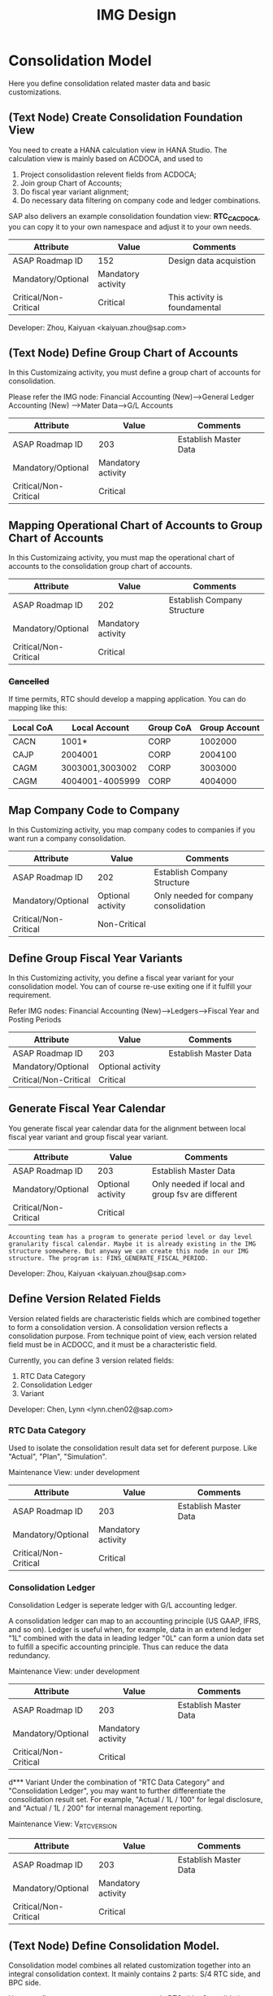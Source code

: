 #+PAGEID: 1825545337
#+VERSION: 23
#+STARTUP: align
#+OPTIONS: toc:1
#+TITLE: IMG Design

* Consolidation Model
Here you define consolidation related master data and basic customizations.

** (Text Node) Create Consolidation Foundation View
You need to create a HANA calculation view in HANA Studio. The calculation view is mainly based on ACDOCA, and used to
1. Project consolidastion relevent fields from ACDOCA;
2. Join group Chart of Accounts;
3. Do fiscal year variant alignment;
4. Do necessary data filtering on company code and ledger combinations.

SAP also delivers an example consolidation foundation view: *RTC_C_ACDOCA*, you can copy it to your own namespace and adjust it to your own needs. 

| Attribute             | Value              | Comments                      |
|-----------------------+--------------------+-------------------------------|
| ASAP Roadmap ID       | 152                | Design data acquistion        |
| Mandatory/Optional    | Mandatory activity |                               |
| Critical/Non-Critical | Critical           | This activity is foundamental |

Developer: Zhou, Kaiyuan <kaiyuan.zhou@sap.com>

** (Text Node) Define Group Chart of Accounts
In this Customizaing activity, you must define a group chart of accounts for consolidation.

Please refer the IMG node:
Financial Accounting (New)-->General Ledger Accounting (New) -->Mater Data-->G/L Accounts

| Attribute             | Value              | Comments                      |
|-----------------------+--------------------+-------------------------------|
| ASAP Roadmap ID       | 203                | Establish Master Data         |
| Mandatory/Optional    | Mandatory activity |                               |
| Critical/Non-Critical | Critical           |                               |

** Mapping Operational Chart of Accounts to Group Chart of Accounts
In this Customizaing activity, you must map the operational chart of accounts to the consolidation group chart of accounts.

| Attribute             | Value              | Comments                    |
|-----------------------+--------------------+-----------------------------|
| ASAP Roadmap ID       | 202                | Establish Company Structure |
| Mandatory/Optional    | Mandatory activity |                             |
| Critical/Non-Critical | Critical           |                             |

*** +Cancelled+
If time permits, RTC should develop a mapping application. You can do mapping like this:
| Local CoA | Local Account   | Group CoA | Group Account |
|-----------+-----------------+-----------+---------------|
| CACN      | 1001*           | CORP      |       1002000 |
| CAJP      | 2004001         | CORP      |       2004100 |
| CAGM      | 3003001,3003002 | CORP      |       3003000 |
| CAGM      | 4004001-4005999 | CORP      |       4004000 |

** Map Company Code to Company
In this Customizing activity, you map company codes to companies if you want run a company consolidation. 

| Attribute             | Value             | Comments                              |
|-----------------------+-------------------+---------------------------------------|
| ASAP Roadmap ID       | 202               | Establish Company Structure           |
| Mandatory/Optional    | Optional activity | Only needed for company consolidation |
| Critical/Non-Critical | Non-Critical      |                                       |

** Define Group Fiscal Year Variants
In this Customizing activity, you define a fiscal year variant for your consolidation model. You can of course re-use exiting one if it fulfill your requirement. 

Refer IMG nodes: Financial Accounting (New)-->Ledgers-->Fiscal Year and Posting Periods

| Attribute             | Value             | Comments              |
|-----------------------+-------------------+-----------------------|
| ASAP Roadmap ID       | 203               | Establish Master Data |
| Mandatory/Optional    | Optional activity |                       |
| Critical/Non-Critical | Critical          |                       |

** Generate Fiscal Year Calendar
You generate fiscal year calendar data for the alignment between local fiscal year variant and group fiscal year variant. 

| Attribute             | Value             | Comments                                         |
|-----------------------+-------------------+--------------------------------------------------|
| ASAP Roadmap ID       | 203               | Establish Master Data                            |
| Mandatory/Optional    | Optional activity | Only needed if local and group fsv are different |
| Critical/Non-Critical | Critical          |                                                  |

~Accounting team has a program to generate period level or day level granularity fiscal calendar. Maybe it is already existing in the IMG structure somewhere. But anyway we can create this node in our IMG structure. The program is: FINS_GENERATE_FISCAL_PERIOD.~ 

Developer: Zhou, Kaiyuan <kaiyuan.zhou@sap.com>

** Define Version Related Fields
Version related fields are characteristic fields which are combined together to form a consolidation version. A consolidation version reflects a consolidation purpose. From technique point of view, each version related field must be in ACDOCC, and it must be a characteristic field. 

Currently, you can define 3 version related fields: 
1. RTC Data Category
2. Consolidation Ledger
3. Variant

Developer: Chen, Lynn <lynn.chen02@sap.com>

*** RTC Data Category
Used to isolate the consolidation result data set for deferent purpose. Like "Actual", "Plan", "Simulation".

Maintenance View: under development

| Attribute             | Value              | Comments              |
|-----------------------+--------------------+-----------------------|
| ASAP Roadmap ID       | 203                | Establish Master Data |
| Mandatory/Optional    | Mandatory activity |                       |
| Critical/Non-Critical | Critical           |                       |

*** Consolidation Ledger
Consolidation Ledger is seperate ledger with G/L accounting ledger.

A consolidation ledger can map to an accounting principle (US GAAP, IFRS, and so on). Ledger is useful when, for example, data in an extend ledger "1L" combined with the data in leading ledger "0L" can form a union data set to fulfill a specific accounting principle. Thus can reduce the data redundancy. 

Maintenance View: under development


| Attribute             | Value              | Comments              |
|-----------------------+--------------------+-----------------------|
| ASAP Roadmap ID       | 203                | Establish Master Data |
| Mandatory/Optional    | Mandatory activity |                       |
| Critical/Non-Critical | Critical           |                       |

d*** Variant
Under the combination of "RTC Data Category" and "Consolidation Ledger", you may want to further differentiate the consolidation result set. For example, "Actual / 1L / 100" for legal disclosure, and "Actual / 1L / 200" for internal management reporting. 

Maintenance View: V_RTC_VERSION

| Attribute             | Value              | Comments              |
|-----------------------+--------------------+-----------------------|
| ASAP Roadmap ID       | 203                | Establish Master Data |
| Mandatory/Optional    | Mandatory activity |                       |
| Critical/Non-Critical | Critical           |                       |

** (Text Node) Define Consolidation Model.
Consolidation model combines all related customization together into an integral consolidation context. It mainly contains 2 parts: S/4 RTC side, and BPC side.

You must first generate =Consolidation Views= in RTC side. Consolidation views are generated based on the foundation view and the consolidation journal table ACDOCC. There are 2 categories of consolidation views:
1. Consolidation views for BPC which are HANA calculation views.
2. Consolidation views for RTC which are CDS views.

With the generated BPC consolidation views, you use a BW composite provider to union them. With this composite provider you can do BPC model definition. More details on how to define BPC consolidation model can be found in section "BPC Integration".

After you successfully define your BPC model, you come back here to do additional settings:
1. Assign BPC environment and model name.
2. Define BPC data categories, and mapping them to RTC version fields combinations.
3. Assign currency translation method if "Currency Translation in S4H" is checked. 
4. Do checks and validations, if all settings are correct, then you can activate the consolidation model.

| Attribute             | Value              | Comments                       |
|-----------------------+--------------------+--------------------------------|
| ASAP Roadmap ID       | 105                | Define functions and processes |
| Mandatory/Optional    | Mandatory activity |                                |
| Critical/Non-Critical | Critical           |                                |

~This node and its sub-nodes can be all defined as text nodes.~

Developer: Sam Sun (sam.sun03@sap.com)

*** Create RTC Model
You enter a model name with 6 char long, and click the button "New". In the pop-up dialog screen, you can assign the foundation view. Click "OK" will generate a consolidation area view for you. You can then use the consolidation area view to define your HANA calculation view and BW composite info-provider.

Tcode "RTCMD".

*** Assign BPC Environment and Model Name
In the tab-strip "Integration", you can assign a BPC environment name and a model name. The combination must be exist in BPC side. It will then read all the settings at BPC side, like: dimension field, fiscal year variant, chart of accounts, and so on. You just needn't do these settings again in RTC side.  

If "Currency Translation in S4H" is checked, you then assign a currency translation method. 

Tcode "RTCMD".

*** Define BPC Data Category and Map it to RTC Consolidation Version
BPC Category represents the versions or scenarios based on which data would be tracked. It contains the types of data you are going to track, such as Actual, Budget, and Forecast. You can set up categories to store versions, such as BudgetV1, BudgetV2, and so on.

In the tab-strip "Version", you can add/delete a "BPC Data Category". When you add one, it must be a unique "BPC Data Category". You then choose each version field a value, the value combination should be unique too.

Tcode "RTCMD".

** Define Consolidation Document type
You define consolidation document type to differentiate types of consolidation documents generated by different consolidation tasks. In a document type, you maintain different number range intervals for different consolidation versions. You can also set whether the document type need to do balance check or not?

Before defining document types, you must first have your model defined. As document types are belong to a model, and cannot be shared among different models. 

| Attribute             | Value              | Comments                       |
|-----------------------+--------------------+--------------------------------|
| ASAP Roadmap ID       | 105                | Define functions and processes |
| Mandatory/Optional    | Mandatory activity |                                |
| Critical/Non-Critical | Critical           |                                |

Developer: Zhou, Kaiyuan <kaiyuan.zhou@sap.com>

*** Define Number Range Intervals
You define different number range intervals for a given model. 

Tcode "RTCNR".

| Attribute             | Value              | Comments            |
|-----------------------+--------------------+---------------------|
| ASAP Roadmap ID       | 250                | Define Number Range |
| Mandatory/Optional    | Mandatory activity |                     |
| Critical/Non-Critical | Critical           |                     |

*** Maintain Document Types
A document type categories documents by combining configurations like: balance check or not, manually post or automatically post. Besides, you also need to assign 2 main objects to a document type:
1. You assign number range for each consolidation version under the model.
2. You assign selected accounts (FS items) for unbalance amount to be recorded.

Tcode "RTCDT".

** Define Account Selection
Not all the operational accounts need to be involved in consolidation. These operational accounts should be filtered out. You can achieve this through defining a special composite selection "&SELECTION001".

~Selections with their name begin with "&" are reserved by SAP for internal usages.~ 

For details on how to define selections, please refer the "Define Selection" section.

Tcode: "RTCSEL"

| Attribute             | Value             | Comments                |
|-----------------------+-------------------+-------------------------|
| ASAP Roadmap ID       | 152               | Define data acquisition |
| Mandatory/Optional    | Optional activity |                         |
| Critical/Non-Critical | Non-Critical      |                         |

** (Text Node) Define Consolidation Group and Unit
You go to BPC's web console, choose your consolidation environment, goto Administration-->Dimensions, select your group dimension (/ERP/GROUP by default). You maintain your consolidation group hierarchy.

You then goto Consolidation-->Ownership Manager, choose the category, group, and Fiscal Year/Period. You can then add your consolidation entities under each group node.

The consolidation hierarchy defined in BPC can be accessed in RTC for its currency translation (if "Currency Translation in RTC" is set). Only the hierarchy structure and group currency information is used, other like "Consolidation Method", "Percent Consolidation", "Percent Control", and "Percent Ownership" is only relevant for BPC.  

| Attribute             | Value              | Comments                    |
|-----------------------+--------------------+-----------------------------|
| ASAP Roadmap ID       | 202                | Establish Company Structure |
| Mandatory/Optional    | Mandatory activity |                             |
| Critical/Non-Critical | Critical           |                             |


* Currency Translation
You define translation methods under a consolidation model. You can define multiple translation methods for a model, however, you can only have one working translation method for each model. 

| Attribute             | Value             | Comments                        |
|-----------------------+-------------------+---------------------------------|
| ASAP Roadmap ID       | 105               | Define Functions        |
| Mandatory/Optional    | Optional activity | Only needed if CT is in S/4HANA |
| Critical/Non-Critical | Critical          |                                 |

| Developer                            | Responsible Part       |
|--------------------------------------+------------------------|
| Chang Liu <chang.liu03@sap.com>      | Customization UI       |
| Qian, Marvin <marvin.qian@sap.com>   | Translation Algorithms |
| Mo, Steve <steve.mo@sap.com>         | APIs                   |
| Zhang, Vinent<vincent.zhang@sap.com> | Selection              |

** Define Selection
You can use =Selection= to further filter data on a consolidation view. 

Selection is a model depandent object. You can add filter conditions on the fields of a consolidation view. The filter conditions are then compiled into a SQL where-expression, which can be applied during the running of consolidation tasks. 

The filter conditions could be either based on SETs, or directly input select-options, or the freely entered where-expressions. And you can combine multiple selections into a composite selection to form a more complex filter option.

The Tcode is "RTCSEL".

| Attribute             | Value              | Comments                          |
|-----------------------+--------------------+-----------------------------------|
| ASAP Roadmap ID       | 152                | Define data acquisition           |
| Mandatory/Optional    | Mandatory activity | You must define selections for CT |
| Critical/Non-Critical | Non-Critical       |                                   |

*** (Text Node)Reuse SETs 
If you already have your G/L accounting and subitem SETs, then you can re-use SETs as selection. Create selections with type "1" (based on SETs).

| Attribute             | Value             | Comments                          |
|-----------------------+-------------------+-----------------------------------|
| ASAP Roadmap ID       | 152               | Define data acquisition           |
| Mandatory/Optional    | Optional activity | You must define selections for CT |
| Critical/Non-Critical | Non-Critical      |                                   |

** Exchange Rate Type 
You maintain exchange rate type. 

| Attribute             | Value              | Comments              |
|-----------------------+--------------------+-----------------------|
| ASAP Roadmap ID       | 203                | Establish Master Data |
| Mandatory/Optional    | Mandatory activity |                       |
| Critical/Non-Critical | Critical           |                       |

** Define Currency Translation Methods
A translation method includes translation entries and rounding entries. Based on the defination, an ABAP class contains AMDP methods will be created. At runtime, the system will call the generated AMDP-methods, so that all the translation logics are pushed down to HANA.  

Translation method is model depandent. You can define multiple translation methods for a consolidation model, but only one method is the working one. 

In the translation method header, you need to assign:
1. A document type for automatic posting during transaltion run.
2. A reference exchange rate type.

You then add one or more translation entries. On each entry, you add a =selection= to boundary data by  accounts and its subitems. You then assign an exchange rate type and a currency translation key. A currecny translation key is mapping to a translation algorithm(for details, see "Define Translation Key"). In the amount area, you can choose which amount field is used as the source amount. The traget amount is always fixed to "CONS_SL".  

For the differential amounts, you can assign a differential account and its subitems to record them. 

If rounding needs to be processed, you can add rounding entries in the "Rounding" tab. Unlike translation entries, rounding entries has sequence depandancy. During runtime, the rounding entries are excuted up to down.

| Attribute             | Value              | Comments              |
|-----------------------+--------------------+-----------------------|
| ASAP Roadmap ID       | 204                | Establish Functions   |
| Mandatory/Optional    | Mandatory activity | Main CT customization |
| Critical/Non-Critical | Non-Critical       |                       |

** Define Translation Key
A translation key is mapping to a translation algorithm. Here user can define his own translation algorithm using AMDP method, and assign it with a translation key in its own namespace. 

SAP delivers 8 standard translation keys in a seperate namespace. 

A maintenance view of the mapping between translation key and the algorithm should be maintained.

| Attribute             | Value             | Comments           |
|-----------------------+-------------------+--------------------|
| ASAP Roadmap ID       | 151               | Define enhancement |
| Mandatory/Optional    | Optional activity |                    |
| Critical/Non-Critical | Non-Critical      |                    |

* BPC Integration
Here describe the details steps you should do for the integration with BPC. 

From BPC's perspective(embedded model), you do data preparation work for BPC consolidation modeling, you will need to provider at least three info-Providers with Aggregation Level for different purpose: Fact table data, Ownership data and Rate data.

For each Aggregation Level you expose all BPC needed dimensions(Account - A, Category - C, Audit - D, Entity - E, Group - G, Inter-company I, Currency - R, Subtables(Flow) - S), and all other user-defined dimensions( provider need these values for write back mapping, BPC will not use/ change them) 

Only one write back channel existing in these Aggregation Level, it can be Real-time cube, ADSO or Virtual Provider, and also you need a datasource like HANA view from the raw data. So generally you need one Composite Provider to union all these parts together especially for fact data info-Provider.

In order to form an info-Provider, a set of predefined info-Object should be ready. And for BPC special attribute mapping use, standard operational dimension info-Objects are not enough for BPC integration, so comes the [[https://wiki.wdf.sap.corp/wiki/display/ERPFINDEV/Masterdata+Attributes+Extension+for+Consolidation][Master data Attributes Extension for Consolidation]]

| Attribute             | Value              | Comments                      |
|-----------------------+--------------------+-------------------------------|
| ASAP Roadmap ID       | 105                | Define function and processes |
| Mandatory/Optional    | Mandatory activity |                               |
| Critical/Non-Critical | Critical           |                               |

Develper: Wu, William <william.wu02@sap.com>

** BPC Extended Property Maintenance
Since several ENTITY/ACCOUNT Master data need to be extended for BPC use, You need to maintain the following attributes for the BPC integration beside the original operational master data customization/ maintenance :

| Attribute             | Value             | Comments              |
|-----------------------+-------------------+-----------------------|
| ASAP Roadmap ID       | 203               | Establish Master Data |
| Mandatory/Optional    | Optional activity |                       |
| Critical/Non-Critical | Critical          |                       |
~All the sub-nodes share the same attributes~

Developer: Wang, Blangero <blangero.wang@sap.com>

*** Extend Company Properties for BPC:
You should define a "Company" first. SPRO: Enterprise Structure -> Definition -> Financial Accounting -> Define company

Maintenance View: V_RTC_EXT_T880

*** Extend Profit Center for BPC:
You should define a "Profit Center" first. SPRO: Enterprise Structure -> Definition -> Financial Accounting -> Define Profit Center

Maintenance View: V_RTC_EXT_CEPC

*** Extend Cost Center Properties for BPC:
You should define a "Cost Center" first. SPRO: Enterprise Structure -> Definition -> Financial Accounting -> Define Profit Center

Maintenance View: V_RTC_EXT_CSKS

*** Extend Segment Properties for BPC:
You should define a "Segment" first.  SPRO: Enterprise Structure -> Definition -> Financial Accounting -> Define Segment

Maintenance View: V_RTC_EXT_SEGM

*** Extend Business Area Properties for BPC:
You should define a "Business Area" first. SPRO: Enterprise Structure -> Definition -> Financial Accounting -> Define Business Area

Maintenance View: V_RTC_EXT_TGSBK

*** Extend GL Account Properties for BPC:
You must have you G/L accounts created using FSP0.
e
Maintenance View: V_RTC_EXT_SKA1

*** Extend Transaction Type for BPC:
Transaction type is mapped to BPC's flow type. So some properties should be mapped.

*** Extend IBPF's Data Category for BPC:
IBPF already has its data category maintenance view. As it is the same concept for data category in planning and consolidation, it is good to have the IBPC's data category extended for the additional consolidation properties. 


** (Text Node) Create Master Data HANA Calculation Views
In this Customizing activity, you create SAP HANA calculation views for master data

By default, SAP has delivered following standard master data HANA calculation views for your reference. They are all under HANA package: sap.erp.sfin.rtc

Developer: Wang, Blangero <blangero.wang@sap.com>

| Calc View             | Description                     |
|-----------------------+---------------------------------|
| RTC_BUSINESSAREA_T880 | Attribute View of Business Area |
| RTC_COSTCENTER_CSKS   | Attribute View of Cost Center   |
| RTC_PROFITCENTER_CEPC | Attribute View of Profit Center |
| RTC_SEGMENT_SEGM      | Attribute View of Segment       |

| Attribute             | Value              | Comments                |
|-----------------------+--------------------+-------------------------|
| ASAP Roadmap ID       | 152                | Design Data acquisition |
| Mandatory/Optional    | Mandatory activity |                         |
| Critical/Non-Critical | Critical           |                         |

** (Text Node) Create BW Info-objects and Info-Provider
In this Customizing activity, you create virtual InfoObjects to map to the master data SAP HANA calculation views. You then create a composite provider to union the fact SAP HANA calculation views generated by RTC modeling tool. 

You also create a virtual infoProvider on the result consolidation view. On this virtual infoProvider, you also assign a write-back class so that BPC can write-back the consoldiation reuslt to ACDOCC. 

| Attribute             | Value              | Comments                |
|-----------------------+--------------------+-------------------------|
| ASAP Roadmap ID       | 152                | Design Data acquisition |
| Mandatory/Optional    | Mandatory activity |                         |
| Critical/Non-Critical | Critical           |                         |

*We wont deliver these BW objects.* 
+SAP has delivered following BW contents for your reference:+
| BW Objects      | Description                                |
|-----------------+--------------------------------------------|
| +/ERP/RTC_RT01+ | +Real-time cube according to RTC_C_ACDOCA+ |
| +/ERP/RTC_CP01+ | +Composite Provider on RTC_C_ACDOCA+       |
| +/ERP/RTC_AL01+ | +Aggregation Level on /ERP/RTC_CP01+       |
| +/ERP/RTC_RT02+ | +Real-time cube according to RTC_C_SCOMPL+ |
| +/ERP/RTC_CP02+ | +Composite Provider on RTC_C_SCOMPL+       |
| +/ERP/RTC_AL02+ | +Aggregation Level on /ERP/RTC_CP01+       |

Developer: Wang, Blangero <blangero.wang@sap.com>

** (Text Node) Write-back to S/4
If you want to write-back the consolidated results to S/4, then you have to use an ABAP write-back class and a BW virtual provider. 

SAP has delivered following objects for your reference:
| ABAP Objects                 | Description                                                |
|------------------------------+------------------------------------------------------------|
| CL_RTC_ACDOCC_IPROV_WRITABLE | Write-back class to post consolidation journals to  ACDOCC |
| +/ERP/RTC_VP01+              | +BW Virtual Provider+                                      |

| Attribute             | Value              | Comments         |
|-----------------------+--------------------+------------------|
| ASAP Roadmap ID       | 151                | Design Interface |
| Mandatory/Optional    | Mandatory activity |                  |
| Critical/Non-Critical | Critical           |                  |
 
*** Assign Document Types
You already have document types defined under the model you created. When BPC write-back the consolidted results, the document types are auto-determined by following 4 fields: Flow Type, Audit Trail, Account, and Category. You must define the derivation rules here so that correct document types are chosen for different sets of data. 

Maintenance view is under development.  

~It is also possible that BPC enhance their rules framework, so that document type can be determined at BPC's side. We will see if BPC colleagues can finish this feature on time.~

Developer: Summer Xia (summer.xia03@sap.com)

| Attribute             | Value              | Comments            |
|-----------------------+--------------------+---------------------|
| ASAP Roadmap ID       | 204                | Establish Functions |
| Mandatory/Optional    | Mandatory activity |                     |
| Critical/Non-Critical | Critical           |                     |

* +Business Add-ins+

** BAdi for Core Posing API
The "Core posting API" is developed using AMDP(ABAP Managed DB Procedure). All the up-level applications will call the core posting API to save data into ACDOCC. You can define your BAdi implementation for core posting API if you have extend fields of ACDOCC and you want additional logic to be applied on this new fields.  

Developer: Chen, Lynn <lynn.chen02@sap.com>
